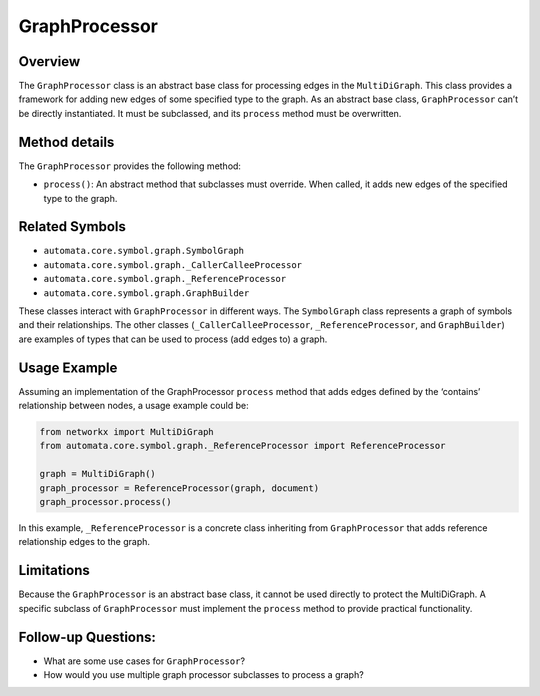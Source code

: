 GraphProcessor
==============

Overview
--------

The ``GraphProcessor`` class is an abstract base class for processing
edges in the ``MultiDiGraph``. This class provides a framework for
adding new edges of some specified type to the graph. As an abstract
base class, ``GraphProcessor`` can’t be directly instantiated. It must
be subclassed, and its ``process`` method must be overwritten.

Method details
--------------

The ``GraphProcessor`` provides the following method:

-  ``process()``: An abstract method that subclasses must override. When
   called, it adds new edges of the specified type to the graph.

Related Symbols
---------------

-  ``automata.core.symbol.graph.SymbolGraph``
-  ``automata.core.symbol.graph._CallerCalleeProcessor``
-  ``automata.core.symbol.graph._ReferenceProcessor``
-  ``automata.core.symbol.graph.GraphBuilder``

These classes interact with ``GraphProcessor`` in different ways. The
``SymbolGraph`` class represents a graph of symbols and their
relationships. The other classes (``_CallerCalleeProcessor``,
``_ReferenceProcessor``, and ``GraphBuilder``) are examples of types
that can be used to process (add edges to) a graph.

Usage Example
-------------

Assuming an implementation of the GraphProcessor ``process`` method that
adds edges defined by the ‘contains’ relationship between nodes, a usage
example could be:

.. code:: python

   from networkx import MultiDiGraph
   from automata.core.symbol.graph._ReferenceProcessor import ReferenceProcessor

   graph = MultiDiGraph()
   graph_processor = ReferenceProcessor(graph, document)
   graph_processor.process()

In this example, ``_ReferenceProcessor`` is a concrete class inheriting
from ``GraphProcessor`` that adds reference relationship edges to the
graph.

Limitations
-----------

Because the ``GraphProcessor`` is an abstract base class, it cannot be
used directly to protect the MultiDiGraph. A specific subclass of
``GraphProcessor`` must implement the ``process`` method to provide
practical functionality.

Follow-up Questions:
--------------------

-  What are some use cases for ``GraphProcessor``?
-  How would you use multiple graph processor subclasses to process a
   graph?
